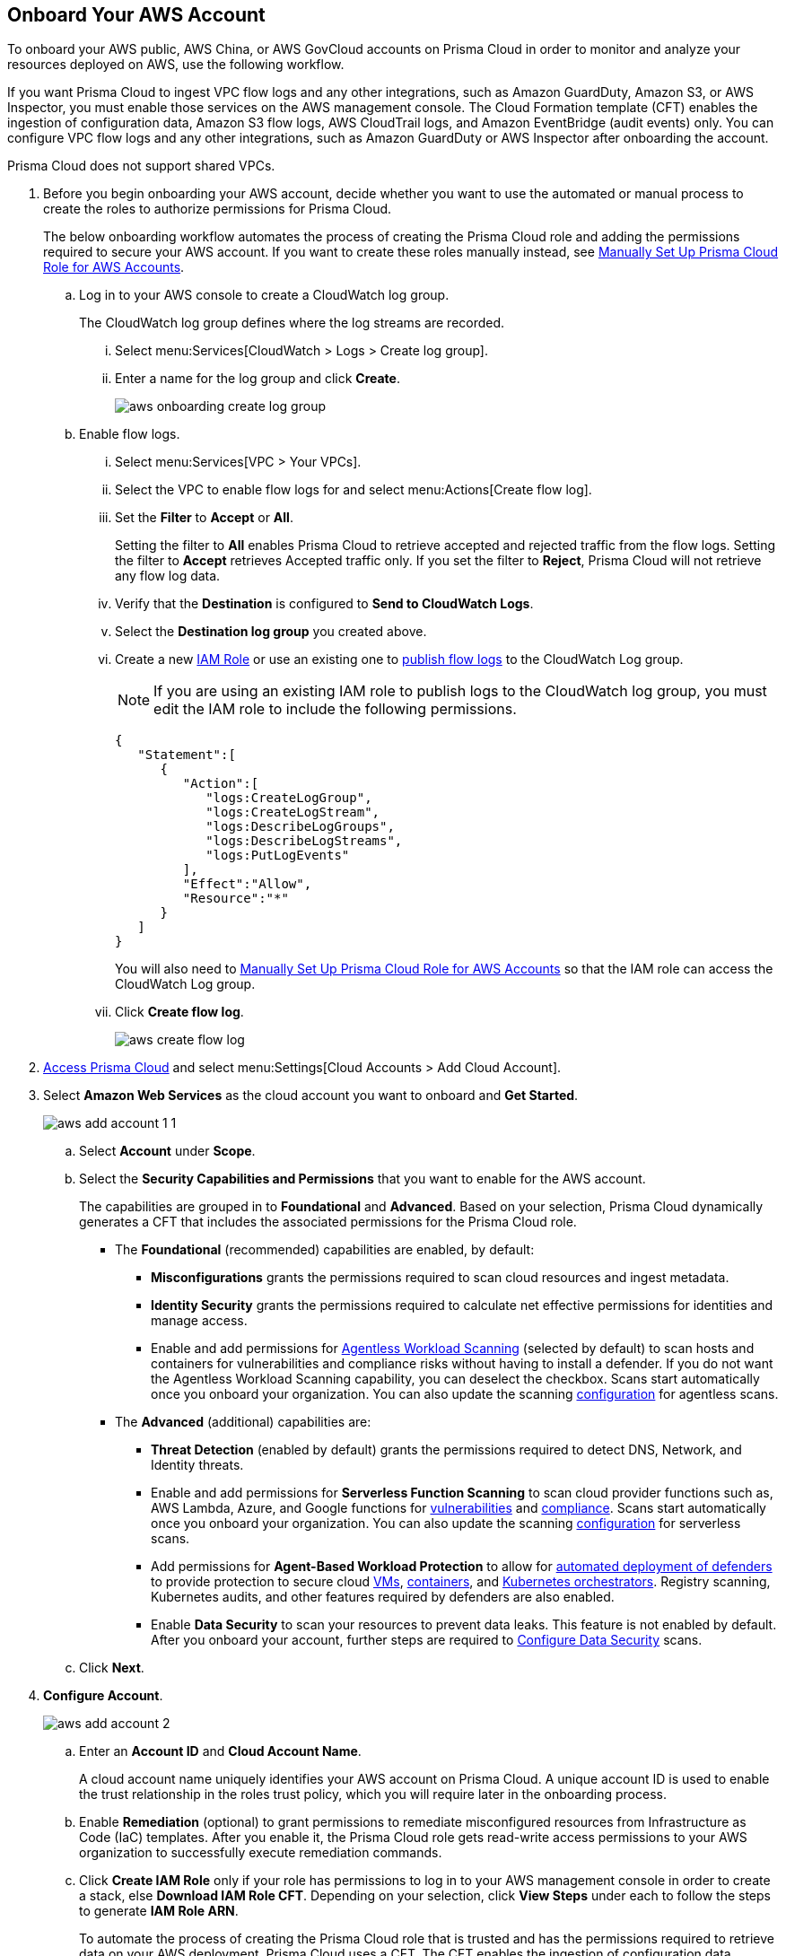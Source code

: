 :topic_type: task
[.task]
== Onboard Your AWS Account

To onboard your AWS public, AWS China, or AWS GovCloud accounts on Prisma Cloud in order to monitor and analyze your resources deployed on AWS, use the following workflow.

If you want Prisma Cloud to ingest VPC flow logs and any other integrations, such as Amazon GuardDuty, Amazon S3, or AWS Inspector, you must enable those services on the AWS management console. The Cloud Formation template (CFT) enables the ingestion of configuration data, Amazon S3 flow logs, AWS CloudTrail logs, and Amazon EventBridge (audit events) only. You can configure VPC flow logs and any other integrations, such as Amazon GuardDuty or AWS Inspector after onboarding the account.

Prisma Cloud does not support shared VPCs.

[.procedure]
. Before you begin onboarding your AWS account, decide whether you want to use the automated or manual process to create the roles to authorize permissions for Prisma Cloud.
+
The below onboarding workflow automates the process of creating the Prisma Cloud role and adding the permissions required to secure your AWS account. If you want to create these roles manually instead, see xref:manually-set-up-prisma-cloud-role-for-aws.adoc[Manually Set Up Prisma Cloud Role for AWS Accounts].

.. Log in to your AWS console to create a CloudWatch log group.
+
The CloudWatch log group defines where the log streams are recorded.

... Select menu:Services[CloudWatch > Logs > Create log group].

... Enter a name for the log group and click *Create*.
+
image::aws-onboarding-create-log-group.png[scale=20]

.. Enable flow logs.
+
... Select menu:Services[VPC > Your VPCs].

... Select the VPC to enable flow logs for and select menu:Actions[Create flow log].

... Set the *Filter* to *Accept* or *All*.
+
Setting the filter to *All* enables Prisma Cloud to retrieve accepted and rejected traffic from the flow logs. Setting the filter to *Accept* retrieves Accepted traffic only. If you set the filter to *Reject*, Prisma Cloud will not retrieve any flow log data.

... Verify that the *Destination* is configured to *Send to CloudWatch Logs*.

... Select the *Destination log group* you created above.

... Create a new https://docs.aws.amazon.com/IAM/latest/UserGuide/id_roles_create_for-user.html[IAM Role] or use an existing one to https://docs.aws.amazon.com/vpc/latest/userguide/flow-logs-cwl.html[publish flow logs] to the CloudWatch Log group.
+
[NOTE]
====
If you are using an existing IAM role to publish logs to the CloudWatch log group, you must edit the IAM role to include the following permissions.
====
+
[userinput]
----
{
   "Statement":[
      {
         "Action":[
            "logs:CreateLogGroup",
            "logs:CreateLogStream",
            "logs:DescribeLogGroups",
            "logs:DescribeLogStreams",
            "logs:PutLogEvents"
         ],
         "Effect":"Allow",
         "Resource":"*"
      }
   ]
}
----
+
You will also need to xref:manually-set-up-prisma-cloud-role-for-aws.adoc[Manually Set Up Prisma Cloud Role for AWS Accounts] so that the IAM role can access the CloudWatch Log group.

... Click *Create flow log*.
+
image::aws-create-flow-log.png[scale=20]

. https://docs.paloaltonetworks.com/prisma/prisma-cloud/prisma-cloud-admin/get-started-with-prisma-cloud/access-prisma-cloud#id3d308e0b-921e-4cac-b8fd-f5a48521aa03[Access Prisma Cloud] and select menu:Settings[Cloud Accounts > Add Cloud Account].

. Select *Amazon Web Services* as the cloud account you want to onboard and *Get Started*.
+
image::aws-add-account-1-1.png[scale=30]

.. Select *Account* under *Scope*.

.. Select the *Security Capabilities and Permissions* that you want to enable for the AWS account. 
+
The capabilities are grouped in to *Foundational* and *Advanced*. Based on your selection, Prisma Cloud dynamically generates a CFT that includes the associated permissions for the Prisma Cloud role.

* The *Foundational* (recommended) capabilities are enabled, by default:
+
** *Misconfigurations* grants the permissions required to scan cloud resources and ingest metadata.
** *Identity Security* grants the permissions required to calculate net effective permissions for identities and manage access. 
** Enable and add permissions for https://docs.paloaltonetworks.com/prisma/prisma-cloud/prisma-cloud-admin-compute/agentless-scanning[Agentless Workload Scanning] (selected by default) to scan hosts and containers for vulnerabilities and compliance risks without having to install a defender. If you do not want the Agentless Workload Scanning capability, you can deselect the checkbox. Scans start automatically once you onboard your organization. You can also update the scanning https://docs.paloaltonetworks.com/prisma/prisma-cloud/22-12/prisma-cloud-compute-edition-admin/agentless-scanning/onboard-accounts[configuration] for agentless scans. 
+
* The *Advanced* (additional) capabilities are:
+
** *Threat Detection* (enabled by default) grants the permissions required to detect DNS, Network, and Identity threats.
** Enable and add permissions for *Serverless Function Scanning* to scan cloud provider functions such as, AWS Lambda, Azure, and Google functions for https://docs.paloaltonetworks.com/prisma/prisma-cloud/prisma-cloud-admin-compute/vulnerability_management/serverless_functions[vulnerabilities] and https://docs.paloaltonetworks.com/prisma/prisma-cloud/prisma-cloud-admin-compute/compliance/serverless[compliance]. Scans start automatically once you onboard your organization. You can also update the scanning https://docs.paloaltonetworks.com/prisma/prisma-cloud/22-12/prisma-cloud-compute-edition-admin/agentless-scanning/onboard-accounts[configuration] for serverless scans.
** Add permissions for *Agent-Based Workload Protection* to allow for https://docs.paloaltonetworks.com/prisma/prisma-cloud/prisma-cloud-admin-compute/install/deploy-defender/defender_types[automated deployment of defenders] to provide protection to secure cloud https://docs.paloaltonetworks.com/prisma/prisma-cloud/prisma-cloud-admin-compute/install/deploy-defender/host/auto-defend-host[VMs], https://docs.paloaltonetworks.com/prisma/prisma-cloud/prisma-cloud-admin-compute/install/deploy-defender/container/container[containers], and https://docs.paloaltonetworks.com/prisma/prisma-cloud/prisma-cloud-admin-compute/install/deploy-defender/orchestrator/orchestrator[Kubernetes orchestrators]. Registry scanning, Kubernetes audits, and other features required by defenders are also enabled. 
** Enable *Data Security* to scan your resources to prevent data leaks. This feature is not enabled by default. After you onboard your account, further steps are required to xref:configure-data-security.adoc[Configure Data Security] scans.

.. Click *Next*.

. *Configure Account*.
+
image::aws-add-account-2.png[scale=30]
+
.. Enter an *Account ID* and *Cloud Account Name*.
+
A cloud account name uniquely identifies your AWS account on Prisma Cloud. A unique account ID is used to enable the trust relationship in the roles trust policy, which you will require later in the onboarding process.

.. Enable *Remediation* (optional) to grant permissions to remediate misconfigured resources from Infrastructure as Code (IaC) templates. After you enable it, the Prisma Cloud role gets read-write access permissions to your AWS organization to successfully execute remediation commands. 

.. Click *Create IAM Role* only if your role has permissions to log in to your AWS management console in order to create a stack, else *Download IAM Role CFT*. Depending on your selection, click *View Steps* under each to follow the steps to generate *IAM Role ARN*.
+
To automate the process of creating the Prisma Cloud role that is trusted and has the permissions required to retrieve data on your AWS deployment, Prisma Cloud uses a CFT. The CFT enables the ingestion of configuration data, Amazon S3 flow logs, and AWS CloudTrail logs (audit events) only, and it does not support the ability to enable VPC flow logs for your AWS account.
+
Make sure that you are already logged in to your AWS management console before you click *Create IAM Role*. Prisma Cloud creates a dynamic link that opens the *Quick create stack* page in your AWS management console based on the *Security Capabilities and Permissions* you selected. The details are uploaded automatically and you do not need to enter them manually in order to create the stack. Make sure you complete the onboarding process within 1 hour, else the link will expire, in which case you will have to click *Create IAM Role* again. If you have installed browser plugins and have pop-ups blocked, first allow pop-up and then click *Create IAM Role* to continue the process.
+
Once you *Download IAM Role CFT*, it is valid for 30 days. Even if you close the dialog before completing the onboarding process, you can onboard again within 30 days again using the same Account ID and Role ARN created with the previously downloaded CFT.

.. Paste the *IAM Role ARN*.

.. Select one or more https://docs.paloaltonetworks.com/prisma/prisma-cloud/prisma-cloud-admin/manage-prisma-cloud-administrators/create-account-groups[account groups] or select *Default Account Group*.
+
You must assign each cloud account to an account group and https://docs.paloaltonetworks.com/prisma/prisma-cloud/prisma-cloud-admin/manage-prisma-cloud-alerts/create-an-alert-rule[create an Alert Rule for run-time checks] to associate with that account group to generate alerts when a policy violation occurs.

.. Click *Next*.

. *Review Status*.
+
image::aws-add-account-3-updated.png[scale=30]
+
Verify the *Details* of the AWS Account and the status checks for the *Security Capabilities* you selected while onboarding the account on Prisma Cloud. 

.. Ensure that all the security capabilities you selected display a green *Successful* or *Enabled* (image:onboard-status-enabled.png[scale=30]) checkmark. 

.. For the security capabilities that display a red *Checks Failed* (image:onboard-status-check-failed.png[scale=30]) icon, click the corresponding drop-down to view the cause of failure. To resolve the isssue, see xref:troubleshoot-aws-errors.adoc[Troubleshoot AWS Onboarding Errors]. 

.. Click *Save and Close* to complete onboarding or *Save and Onboard Another Account*.
+
After you sucessfully onboard your AWS account on Prisma Cloud, the account is automatically available in Compute and enabled for *Workload Discovery* and *Serverless function scans*. For *Agentless scans*, you have to complete the configuration to trigger the scan. 
+
You can view the newly onboarded AWS account on the *Cloud Accounts* page.
+
[NOTE]
====
* Prisma Cloud checks whether Compute permissions are enabled only if you have one or more compute workloads deployed on the AWS cloud accounts that are onboarded. The cloud status transitions from green to amber only when you have compute workloads deployed and the additional permissions are not enabled for remediation.

* If you have services that are not enabled on your AWS account, the status screen provides you some details.

* xref:configure-flow-logs.adoc[Configure Flow Logs] if you want to enable monitoring of VPC flow logs data to be published to S3 buckets in a Logging Account that you need to onboard.
====